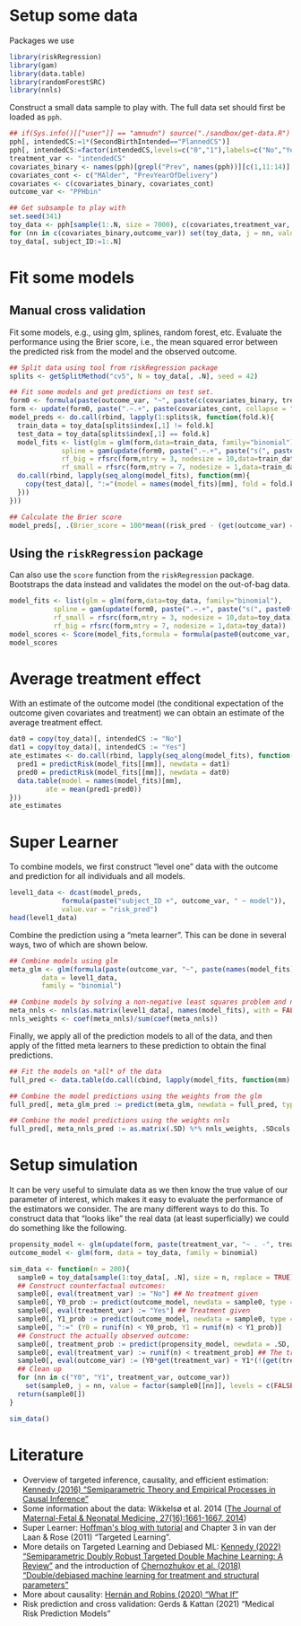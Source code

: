 #+PROPERTY: header-args:R  :results none  :exports code  :session *R* :cache yes
#+OPTIONS:  toc:nil ':t ^:t
#+LaTeX_CLASS: article
#+LaTeX_CLASS_OPTIONS: [a4paper,danish]
#+LATEX_HEADER:\usepackage[margin=4cm]{geometry}
#+LATEX_HEADER:\usepackage{dsfont, pgfpages, tikz,amssymb, amsmath,xcolor, caption, subcaption}
# Steeling style from beamer
#+LaTeX_HEADER: \lstset{
#+LaTeX_HEADER: keywordstyle=\color{blue},
#+LaTeX_HEADER: commentstyle=\color{red},stringstyle=\color[rgb]{0,.5,0},
#+LaTeX_HEADER: literate={~}{$\sim$}{1},
#+LaTeX_HEADER: basicstyle=\ttfamily\small,
#+LaTeX_HEADER: columns=fullflexible,
#+LaTeX_HEADER: breaklines=true,
#+LaTeX_HEADER: breakatwhitespace=false,
#+LaTeX_HEADER: numbers=left,
#+LaTeX_HEADER: numberstyle=\ttfamily\tiny\color{gray},
#+LaTeX_HEADER: stepnumber=1,
#+LaTeX_HEADER: numbersep=10pt,
#+LaTeX_HEADER: backgroundcolor=\color{white},
#+LaTeX_HEADER: tabsize=4,
#+LaTeX_HEADER: keepspaces=true,
#+LaTeX_HEADER: showspaces=false,
#+LaTeX_HEADER: showstringspaces=false,
#+LaTeX_HEADER: xleftmargin=.23in,
#+LaTeX_HEADER: frame=single,
#+LaTeX_HEADER: basewidth={0.5em,0.4em},
#+LaTeX_HEADER: }


* Setup some data
Packages we use
#+BEGIN_SRC R
  library(riskRegression)
  library(gam)
  library(data.table)
  library(randomForestSRC)
  library(nnls)
#+END_SRC

Construct a small data sample to play with. The full data set should first be loaded as =pph=.

#+BEGIN_SRC R
  ## if(Sys.info()[["user"]] == "amnudn") source("./sandbox/get-data.R") ## Replace to load data
  pph[, intendedCS:=1*(SecondBirthIntended=="PlannedCS")]
  pph[, intendedCS:=factor(intendedCS,levels=c("0","1"),labels=c("No","Yes"))]
  treatment_var <- "intendedCS"
  covariates_binary <- names(pph)[grepl("Prev", names(pph))][c(1,11:14)]
  covariates_cont <- c("MAlder", "PrevYearOfDelivery")
  covariates <- c(covariates_binary, covariates_cont)
  outcome_var <- "PPHbin"

  ## Get subsample to play with
  set.seed(341)
  toy_data <- pph[sample(1:.N, size = 7000), c(covariates,treatment_var, outcome_var), with = FALSE]
  for (nn in c(covariates_binary,outcome_var)) set(toy_data, j = nn, value = factor(toy_data[[nn]]))
  toy_data[, subject_ID:=1:.N]
#+END_SRC

* Fit some models

** Manual cross validation
Fit some models, e.g., using glm, splines, random forest, etc. Evaluate the performance using the
Brier score, i.e., the mean squared error between the predicted risk from the model and the observed
outcome.

#+BEGIN_SRC R
  ## Split data using tool from riskRegression package
  splits <- getSplitMethod("cv5", N = toy_data[, .N], seed = 42)

  ## Fit some models and get predictions on test set.
  form0 <- formula(paste(outcome_var, "~", paste(c(covariates_binary, treatment_var), collapse = "+")))
  form <- update(form0, paste(".~.+", paste(covariates_cont, collapse = "+")))
  model_preds <- do.call(rbind, lapply(1:splits$k, function(fold.k){
    train_data = toy_data[splits$index[,1] != fold.k]
    test_data = toy_data[splits$index[,1] == fold.k]
    model_fits <- list(glm = glm(form,data=train_data, family="binomial"),
		       spline = gam(update(form0, paste(".~.+", paste("s(", paste0(covariates_cont, ", 3)"), collapse = "+"))), data=train_data,family="binomial"),
		       rf_big = rfsrc(form,mtry = 3, nodesize = 10,data=train_data),
		       rf_small = rfsrc(form,mtry = 7, nodesize = 1,data=train_data))
    do.call(rbind, lapply(seq_along(model_fits), function(mm){
      copy(test_data)[, ":="(model = names(model_fits)[mm], fold = fold.k, risk_pred = predictRisk(model_fits[[mm]], newdata = test_data))]
    }))
  }))

  ## Calculate the Brier score
  model_preds[, .(Brier_score = 100*mean((risk_pred - (get(outcome_var) == "Yes"))^2)), model]
#+END_SRC

** Using the =riskRegression= package
Can also use the =score= function from the =riskRegression= package. Bootstraps the data instead and
validates the model on the out-of-bag data. 

#+BEGIN_SRC R 
  model_fits <- list(glm = glm(form,data=toy_data, family="binomial"),
		     spline = gam(update(form0, paste(".~.+", paste("s(", paste0(covariates_cont, ", 3)"), collapse = "+"))), data=toy_data,family="binomial"),
		     rf_small = rfsrc(form,mtry = 3, nodesize = 10,data=toy_data),
		     rf_big = rfsrc(form,mtry = 7, nodesize = 1,data=toy_data))
  model_scores <- Score(model_fits,formula = formula(paste0(outcome_var, "~1")),data = toy_data,split.method = "bootcv",B = 10)
  model_scores
#+END_SRC

* Average treatment effect
With an estimate of the outcome model (the conditional expectation of the outcome given covariates
and treatment) we can obtain an estimate of the average treatment effect.

#+BEGIN_SRC R
  dat0 = copy(toy_data)[, intendedCS := "No"]
  dat1 = copy(toy_data)[, intendedCS := "Yes"]
  ate_estimates <- do.call(rbind, lapply(seq_along(model_fits), function(mm){
    pred1 = predictRisk(model_fits[[mm]], newdata = dat1)
    pred0 = predictRisk(model_fits[[mm]], newdata = dat0)
    data.table(model = names(model_fits)[mm],
	       ate = mean(pred1-pred0))
  }))
  ate_estimates
#+END_SRC

* Super Learner
To combine models, we first construct "level one" data with the outcome and prediction for all
individuals and all models.

#+BEGIN_SRC R
  level1_data <- dcast(model_preds,
		       formula(paste("subject_ID +", outcome_var, " ~ model")),
		       value.var = "risk_pred")
  head(level1_data)
#+END_SRC

Combine the prediction using a "meta learner". This can be done in several ways, two of which are
shown below.
#+BEGIN_SRC R
  ## Combine models using glm
  meta_glm <- glm(formula(paste(outcome_var, "~", paste(names(model_fits), collapse = "+"))),
		  data = level1_data,
		  family = "binomial")

  ## Combine models by solving a non-negative least squares problem and normalize the weights
  meta_nnls <- nnls(as.matrix(level1_data[, names(model_fits), with = FALSE]), 1*(level1_data[[outcome_var]] == "Yes"))
  nnls_weights <- coef(meta_nnls)/sum(coef(meta_nnls))
#+END_SRC

Finally, we apply all of the prediction models to all of the data, and then apply of the fitted meta
learners to these prediction to obtain the final predictions.

#+BEGIN_SRC R
  ## Fit the models on *all* of the data
  full_pred <- data.table(do.call(cbind, lapply(model_fits, function(mm) predictRisk(mm, newdata = toy_data))))

  ## Combine the model predictions using the weights from the glm
  full_pred[, meta_glm_pred := predict(meta_glm, newdata = full_pred, type = "response")]

  ## Combine the model predictions using the weights nnls
  full_pred[, meta_nnls_pred := as.matrix(.SD) %*% nnls_weights, .SDcols = names(model_fits)]
#+END_SRC

* Setup simulation
It can be very useful to simulate data as we then know the true value of our parameter of interest,
which makes it easy to evaluate the performance of the estimators we consider. The are many
different ways to do this. To construct data that "looks like" the real data (at least
superficially) we could do something like the following.

#+BEGIN_SRC R
  propensity_model <- glm(update(form, paste(treatment_var, "~ . -", treatment_var)), data = toy_data, family = binomial)
  outcome_model <- glm(form, data = toy_data, family = binomial)

  sim_data <- function(n = 200){
    sample0 = toy_data[sample(1:toy_data[, .N], size = n, replace = TRUE), c(covariates, treatment_var), with = FALSE]
    ## Construct counterfactual outcomes:
    sample0[, eval(treatment_var) := "No"] ## No treatment given
    sample0[, Y0_prob := predict(outcome_model, newdata = sample0, type = "response")]
    sample0[, eval(treatment_var) := "Yes"] ## Treatment given
    sample0[, Y1_prob := predict(outcome_model, newdata = sample0, type = "response")]
    sample0[, ":=" (Y0 = runif(n) < Y0_prob, Y1 = runif(n) < Y1_prob)]
    ## Construct the actually observed outcome:
    sample0[, treatment_prob := predict(propensity_model, newdata = .SD, type = "response")]
    sample0[, eval(treatment_var) := runif(n) < treatment_prob] ## The treatment actually given
    sample0[, eval(outcome_var) := (Y0*get(treatment_var) + Y1*(!(get(treatment_var)))) == 1]
    ## Clean up
    for (nn in c("Y0", "Y1", treatment_var, outcome_var))
      set(sample0, j = nn, value = factor(sample0[[nn]], levels = c(FALSE, TRUE), labels = c("No", "Yes")))
    return(sample0[])
  }

  sim_data()
#+END_SRC

* Literature
- Overview of targeted inference, causality, and efficient estimation: [[https://arxiv.org/abs/1510.04740][Kennedy (2016)
  "Semiparametric Theory and Empirical Processes in Causal Inference"]]
- Some information about the data: Wikkelsø et al. 2014 ([[https://www.tandfonline.com/doi/full/10.3109/14767058.2013.872095][The Journal of Maternal-Fetal & Neonatal
  Medicine, 27(16):1661-1667, 2014]])
- Super Learner: [[https://www.khstats.com/blog/sl/superlearning/][Hoffman's blog with tutorial]] and Chapter 3 in van der Laan & Rose (2011) "Targeted
  Learning".
- More details on Targeted Learning and Debiased ML: [[https://arxiv.org/abs/2203.06469][Kennedy (2022) "Semiparametric Doubly Robust
  Targeted Double Machine Learning: A Review"]] and the introduction of [[https://academic.oup.com/ectj/article/21/1/C1/5056401][Chernozhukov et al. (2018)
  "Double/debiased machine learning for treatment and structural parameters"]]
- More about causality: [[https://www.hsph.harvard.edu/miguel-hernan/causal-inference-book/][Hernán and Robins (2020) "What If"]]
- Risk prediction and cross validation: Gerds & Kattan (2021) "Medical Risk Prediction Models"

